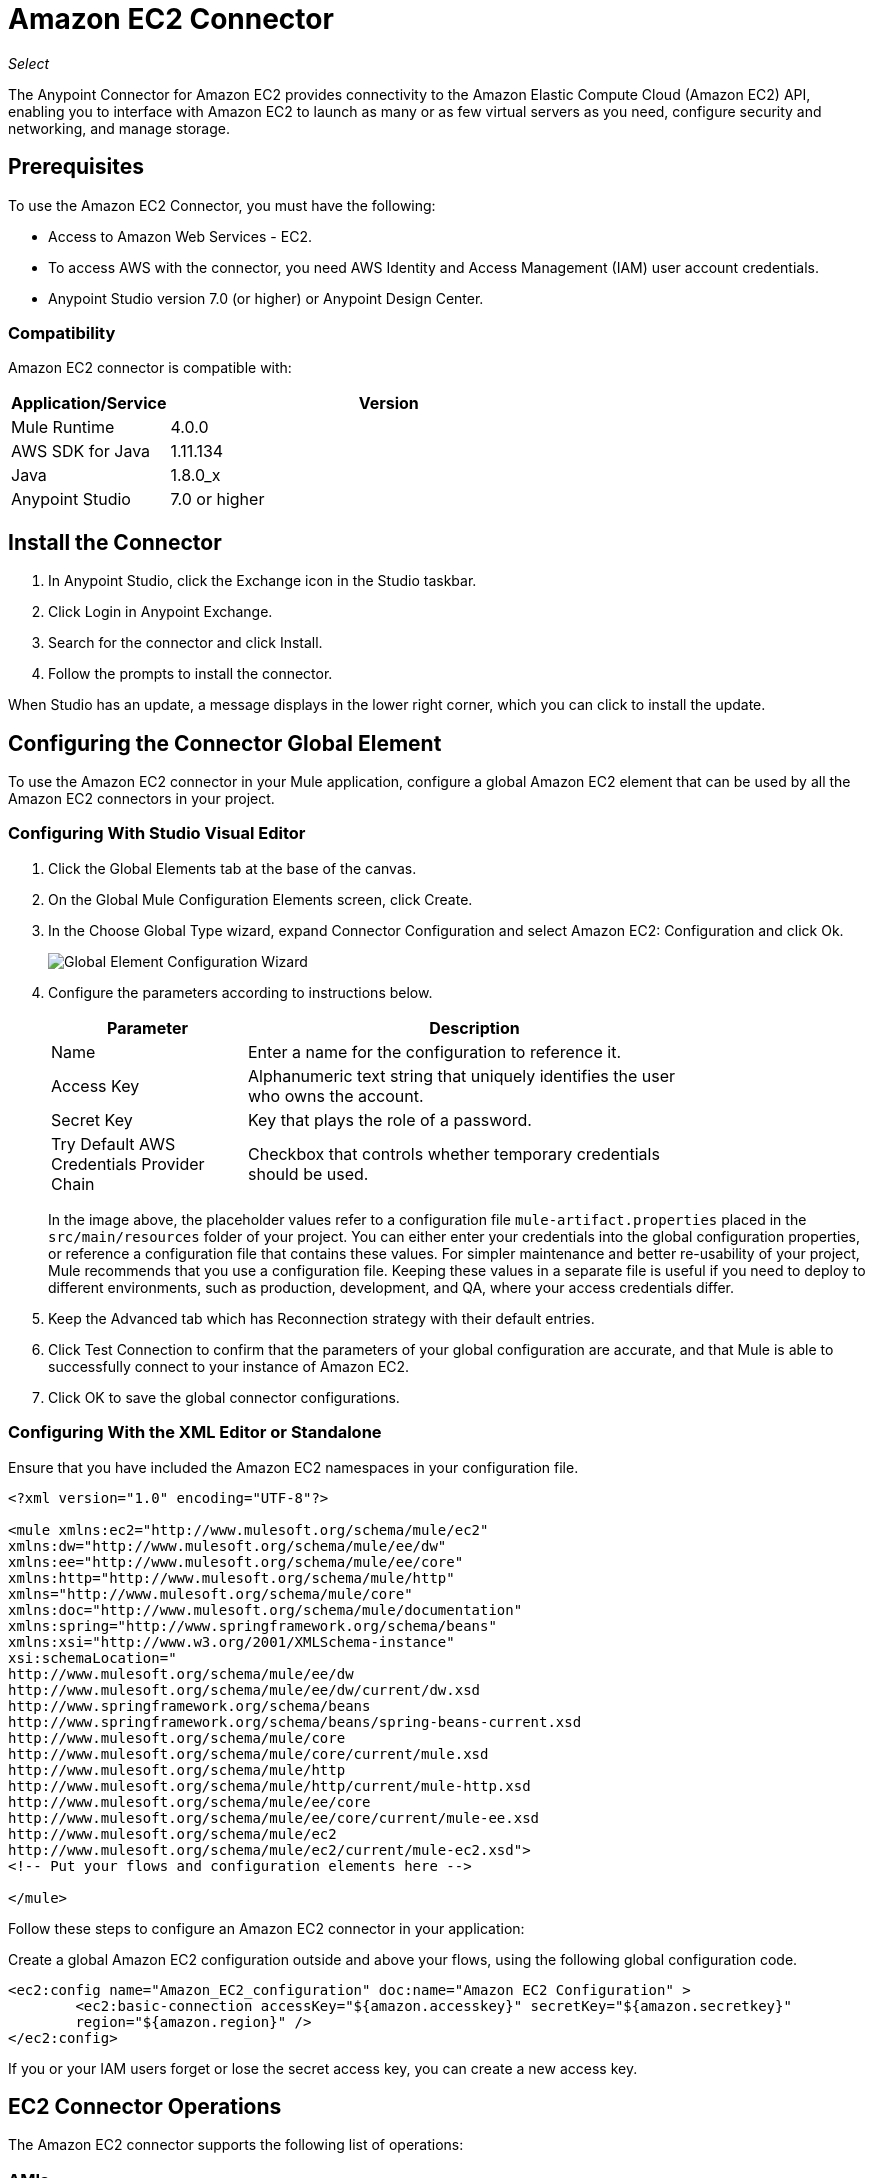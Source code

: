 = Amazon EC2 Connector
:keywords: anypoint studio, connector, ec2, amazon ec2, user guide

_Select_

The Anypoint Connector for Amazon EC2 provides connectivity to the Amazon Elastic Compute Cloud (Amazon EC2) API,
enabling you to interface with Amazon EC2 to launch as many or as few virtual servers as you need, configure security and networking, and manage storage. 

[[prerequisites]]
== Prerequisites

To use the Amazon EC2 Connector, you must have the following:

* Access to Amazon Web Services - EC2.
* To access AWS with the connector, you need AWS Identity and Access Management (IAM) user account credentials.
* Anypoint Studio version 7.0 (or higher) or Anypoint Design Center.

[[compatibility]]
=== Compatibility

Amazon EC2 connector is compatible with:

[%header,cols="20a,80a",width=70%]
|===
|Application/Service |Version
|Mule Runtime |4.0.0
|AWS SDK for Java |1.11.134
|Java |1.8.0_x
|Anypoint Studio |7.0 or higher
|===

[[install]]
== Install the Connector

. In Anypoint Studio, click the Exchange icon in the Studio taskbar.
. Click Login in Anypoint Exchange.
. Search for the connector and click Install.
. Follow the prompts to install the connector.

When Studio has an update, a message displays in the lower right corner, which you can click to install the update.

[[config]]
== Configuring the Connector Global Element

To use the Amazon EC2 connector in your Mule application, configure a global Amazon EC2 element that can be used by all the Amazon EC2 connectors in your project.


=== Configuring With Studio Visual Editor

. Click the Global Elements tab at the base of the canvas.
. On the Global Mule Configuration Elements screen, click Create.
. In the Choose Global Type wizard, expand Connector Configuration and select Amazon EC2: Configuration and click Ok.
+
image:amazon-ec2-config-global-wizard.png[Global Element Configuration Wizard]
+
. Configure the parameters according to instructions below.
+
[%header,cols="30a,70a",width=80%]
|===
|Parameter |Description
|Name |Enter a name for the configuration to reference it.
|Access Key |Alphanumeric text string that uniquely identifies the user who owns the account.
|Secret Key |Key that plays the role of a password.
|Try Default AWS Credentials Provider Chain |Checkbox that controls whether temporary credentials should be used.
|===
+
In the image above, the placeholder values refer to a configuration file `mule-artifact.properties` placed in the
`src/main/resources` folder of your project. 
You can either enter your credentials into the global configuration properties, or reference a configuration file that contains these values. For simpler maintenance and better re-usability of your project, Mule recommends that you use a configuration file. Keeping these values in a separate file is useful if you need to deploy to different environments, such as production, development, and QA, where your access credentials differ. 
+
. Keep the Advanced tab which has Reconnection strategy with their default entries.
. Click Test Connection to confirm that the parameters of your global configuration are accurate, and that Mule is able to successfully connect to your instance of Amazon EC2. 
. Click OK to save the global connector configurations.

=== Configuring With the XML Editor or Standalone

Ensure that you have included the Amazon EC2 namespaces in your configuration file.

[source,xml,linenums]
----
<?xml version="1.0" encoding="UTF-8"?>

<mule xmlns:ec2="http://www.mulesoft.org/schema/mule/ec2"
xmlns:dw="http://www.mulesoft.org/schema/mule/ee/dw" 
xmlns:ee="http://www.mulesoft.org/schema/mule/ee/core"
xmlns:http="http://www.mulesoft.org/schema/mule/http"
xmlns="http://www.mulesoft.org/schema/mule/core"
xmlns:doc="http://www.mulesoft.org/schema/mule/documentation" 
xmlns:spring="http://www.springframework.org/schema/beans" 
xmlns:xsi="http://www.w3.org/2001/XMLSchema-instance" 
xsi:schemaLocation="
http://www.mulesoft.org/schema/mule/ee/dw 
http://www.mulesoft.org/schema/mule/ee/dw/current/dw.xsd
http://www.springframework.org/schema/beans 
http://www.springframework.org/schema/beans/spring-beans-current.xsd
http://www.mulesoft.org/schema/mule/core 
http://www.mulesoft.org/schema/mule/core/current/mule.xsd
http://www.mulesoft.org/schema/mule/http 
http://www.mulesoft.org/schema/mule/http/current/mule-http.xsd
http://www.mulesoft.org/schema/mule/ee/core 
http://www.mulesoft.org/schema/mule/ee/core/current/mule-ee.xsd
http://www.mulesoft.org/schema/mule/ec2 
http://www.mulesoft.org/schema/mule/ec2/current/mule-ec2.xsd">
<!-- Put your flows and configuration elements here -->

</mule>
----

Follow these steps to configure an Amazon EC2 connector in your application:

Create a global Amazon EC2 configuration outside and above your flows, using the following global configuration code.

[source,xml,linenums]
----
<ec2:config name="Amazon_EC2_configuration" doc:name="Amazon EC2 Configuration" >
	<ec2:basic-connection accessKey="${amazon.accesskey}" secretKey="${amazon.secretkey}" 
	region="${amazon.region}" />
</ec2:config>
----

[[using-the-connector]]

If you or your IAM users forget or lose the secret access key, you can create a new access key. 

== EC2 Connector Operations

The Amazon EC2 connector supports the following list of operations:

=== AMIs

* CreateImage
* DeregisterImage
* DescribeImageAttribute
* DescribeImages
* ModifyImageAttribute
* ResetImageAttribute

=== Elastic IP Addresses

* AllocateAddress
* AssociateAddress
* DescribeAddresses
* DescribeMovingAddresses
* DisassociateAddress
* MoveAddressToVpc
* ReleaseAddress
* RestoreAddressToClassic


=== Elastic Network Interfaces (Amazon VPC)

* AssignIpv6Addresses
* AssignPrivateIpAddresses
* AttachNetworkInterface
* CreateNetworkInterface
* DeleteNetworkInterface
* DescribeNetworkInterfaceAttribute
* DescribeNetworkInterfaces
* DetachNetworkInterface
* ModifyNetworkInterfaceAttribute
* ResetNetworkInterfaceAttribute
* UnassignIpv6Addresses
* UnassignPrivateIpAddresses


=== Instances

* AssociateIamInstanceProfile
* DescribeIamInstanceProfileAssociations
* DescribeInstanceAttribute
* DescribeInstances
* DescribeInstanceStatus
* DisassociateIamInstanceProfile
* GetConsoleOutput
* GetConsoleScreenshot
* GetPasswordData
* ModifyInstanceAttribute
* MonitorInstances
* RebootInstances
* ReplaceIamInstanceProfileAssociation
* ReportInstanceStatus
* ResetInstanceAttribute
* RunInstances
* StartInstances
* StopInstances
* TerminateInstances
* UnmonitorInstances

=== Key Pairs

* CreateKeyPair
* DeleteKeyPair
* DescribeKeyPairs
* ImportKeyPair


=== Regions and Availability Zones

* DescribeAvailabilityZones
* DescribeRegions


=== Security Groups

* AuthorizeSecurityGroupEgress
* AuthorizeSecurityGroupIngress
* CreateSecurityGroup
* DeleteSecurityGroup
* DescribeSecurityGroupReferences
* DescribeSecurityGroups
* DescribeStaleSecurityGroups
* RevokeSecurityGroupEgress
* RevokeSecurityGroupIngress


=== Tags

* CreateTags
* DeleteTags
* DescribeTags


=== Volumes and Snapshots (Amazon EBS)

* AttachVolume
* CopySnapshot
* CreateSnapshot
* CreateVolume
* DeleteSnapshot
* DeleteVolume
* DescribeSnapshotAttribute
* DescribeSnapshots
* DescribeVolumeAttribute
* DescribeVolumes
* DescribeVolumesModifications
* DescribeVolumeStatus
* DetachVolume
* EnableVolumeIO
* ModifySnapshotAttribute
* ModifyVolume
* ModifyVolumeAttribute
* ResetSnapshotAttribute


== Connector Namespace and Schema

When designing your application in Studio, the act of dragging the connector from the palette onto the Anypoint Studio canvas should automatically populate the XML code with the connector namespace and schema location.

Namespace: `+http://www.mulesoft.org/schema/mule/ec2+`

Schema Location: `+http://www.mulesoft.org/schema/mule/ec2/current/mule-ec2.xsd+`

If you are manually coding the Mule application in Studio's XML editor or other text editor, paste these into the header of your Configuration XML, inside the `<mule>` tag.

[source, xml,linenums]
----
<mule xmlns:ec2="http://www.mulesoft.org/schema/mule/ec2"
xmlns:dw="http://www.mulesoft.org/schema/mule/ee/dw" 
xmlns:ee="http://www.mulesoft.org/schema/mule/ee/core"
xmlns:http="http://www.mulesoft.org/schema/mule/http"
xmlns="http://www.mulesoft.org/schema/mule/core"
xmlns:doc="http://www.mulesoft.org/schema/mule/documentation" 
xmlns:spring="http://www.springframework.org/schema/beans" 
xmlns:xsi="http://www.w3.org/2001/XMLSchema-instance" 
xsi:schemaLocation="
http://www.mulesoft.org/schema/mule/ee/dw 
http://www.mulesoft.org/schema/mule/ee/dw/current/dw.xsd 
http://www.springframework.org/schema/beans 
http://www.springframework.org/schema/beans/spring-beans-current.xsd
http://www.mulesoft.org/schema/mule/core 
http://www.mulesoft.org/schema/mule/core/current/mule.xsd
http://www.mulesoft.org/schema/mule/http 
http://www.mulesoft.org/schema/mule/http/current/mule-http.xsd
http://www.mulesoft.org/schema/mule/ee/core 
http://www.mulesoft.org/schema/mule/ee/core/current/mule-ee.xsd
http://www.mulesoft.org/schema/mule/ec2 
http://www.mulesoft.org/schema/mule/ec2/current/mule-ec2.xsd">

      <!-- here go your global configuration elements and flows -->

</mule>
----

== Using the Connector in a Mavenized Mule App

If you are coding a Mavenized Mule application, this XML snippet must be included in your `pom.xml` file.

[source,xml,linenums]
----
<dependency>
    <groupId>org.mule.modules</groupId>
    <artifactId>mule-module-ec2</artifactId>
    <version>2.0.0</version>
    <classifier>mule-plugin</classifier>
</dependency>
----

[[use-cases-and-demos]]
== Use Cases and Demos
Listed below are the few common use cases for the connector:

[%autowidth]
|===
|Starting an Amazon EC2 instance |By using Amazon EC2, Amazon EBS-backed AMI can be started which you've previously stopped.
|Stoping an Amazon EC2 instance |By using Amazon EC2, Amazon EBS-backed instance can be stopped.
|Creating an EBS volume |By using Amazon EC2, an EBS volume can be created which can be attached to an instance in the same Availability Zone.
|Attaching an EBS volume to an Amazon EC2 instance |By using Amazon EC2, an EBS volume can be attached to a running or stopped Amazon EC2 instance.
|===

[[example-use-case]]
=== Demo Mule Application Using the Connector

This demo creates an EBS volume that can be attached to an EC2 instance in the same Availability Zone.


image:amazon-ec2-create-volume-usecase-flow.png[Creating an EBS volume]

. Create a new Mule Project in Anypoint Studio.
. Add the following properties to the `mule-artifact.properties` file to hold your Amazon EC2 credentials and place it in the project's `src/main/resources` directory.
+
[source,code,linenums]
----
amazon.accesskey=<Access Key>
amazon.secretkey=<Secret Key>
amazon.region=<Region>
----
+
. Drag an HTTP Listner component onto the canvas and configure the following parameters:
+
image:amazon-ec2-http-props.png[ec2 HTTP configure properties]
+
[%header%autowidth.spread]
|===
|Parameter |Value
|Display Name |Listner
|Extension Configuration | If no HTTP Listner configuration has been created yet, click the plus sign to add a new HTTP Listener Configuration and click OK (Give values "localhost" and "8081" for Host and Port columns).
|Path |/createVolume
|===
+
. Drag the Amazon EC2 Connector "Create volume" next to the HTTP Listner component.
. Configure the EC2 connector by adding a new Amazon EC2 Global Element. Click the plus sign next to the Connector Configuration field.
.. Configure the global element according to the table below:
+
[%header%autowidth.spread]
|===
|Parameter |Description |Value
|Name |Enter a name for the configuration to reference it. |<Configuration_Name>
|Access Key |Alphanumeric text string that uniquely identifies the user who owns the account. |`${amazon.accesskey}`
|Secret Key |Key that plays the role of a password. |`${amazon.secretkey}`
|Region Endpoint |Region to be select from drop down for the Amazon EC2 Client. |USEAST1
|===
.. Your configuration should look like this:
+
image:amazon-ec2-use-case-config.png[ec2 use case config]
+
.. The corresponding XML configuration should be as follows:
+
[source,xml]
----
<ec2:config name="Amazon_EC2_configuration" doc:name="Amazon EC2 Configuration" >
<ec2:basic-connection accessKey="${amazon.accesskey}" secretKey="${amazon.secretkey}" region="${amazon.region}" />
</ec2:config>
----
+
. Click Test Connection to confirm that Mule can connect with the EC2 instance. If the connection is successful, click OK to save the configurations. Otherwise, review or correct any incorrect parameters, then test again.
. Back in the properties editor of the Amazon EC2 Create volume operation, configure the remaining parameters:
+
[%header%autowidth.spread]
|===
|Parameter |Value
|Display Name |Create Volume (or any other name you prefer)
2+|Basic Settings
|Extenstion Configuration |Amazon_EC2_Configuration (the reference name to the global element you have created)
2+|General
|Availability Zone |us-east-1a (or any other availability zone to which you have access)
|Size |5 (The size of the volume, in GiBs)
|Volume Type |Standard (the default Volume Type)
|===
+
image:amazon-ec2-create-volume-props.png[publish message connector props]
+
. Check that your XML looks like this:
+
[source,xml]
----
<ec2:create-volume config-ref="Amazon_EC2_configuration" availabilityZone="us-east-1a" doc:name="Create volume" size="5"/>
----
+
. Add a Set Payload transformer after the Amazon EC2 Create Volume operation to send the response to the client in the browser. Configure the SetPayload transformer according to the table below.
+
[%header%autowidth.spread]
|===
|Parameter |Value
|Display Name |Set Payload (or any other name you prefer)
|Value |`#[payload.volume.volumeId]` (to print the volume ID of the EBS volume we created)
|===
+
image:amazon-ec2-create-volume-payload.png[ec2 create volume payload transformer]
+
. Add a Logger component after the Set Payload transformer to print the Volume ID that is being transformed by the Set Payload transformer from the Create Volume operation in the Mule Console. Configure the Logger according to the table below.
+
[%header%autowidth.spread]
|===
|Parameter |Value
|Display Name |Logger (or any other name you prefer)
|Message |`#[payload]`
|Level |INFO
|===
+
image:amazon-ec2-create-volume-logger-props.png[ec2 create volume logger]
+
. Save and Run the project as a Mule Application. Right-click the project in Package Explorer and click Run As > Mule Application.
. Open a browser and check the response after entering the URL `+http://localhost:8081/createVolume+`. You should see the generated Volume ID in the browser and the console.

[[example-code]]
=== Demo Mule Application XML Code

Paste this code into your XML Editor to quickly load the flow for this example use case into your Mule application.

[source,xml,linenums]
----
<?xml version="1.0" encoding="UTF-8"?>

<mule xmlns:ec2="http://www.mulesoft.org/schema/mule/ec2" 
xmlns:http="http://www.mulesoft.org/schema/mule/http"
xmlns="http://www.mulesoft.org/schema/mule/core"
xmlns:doc="http://www.mulesoft.org/schema/mule/documentation" 
xmlns:xsi="http://www.w3.org/2001/XMLSchema-instance" 
xsi:schemaLocation="http://www.mulesoft.org/schema/mule/core 
http://www.mulesoft.org/schema/mule/core/current/mule.xsd
http://www.mulesoft.org/schema/mule/http 
http://www.mulesoft.org/schema/mule/http/current/mule-http.xsd
http://www.mulesoft.org/schema/mule/ec2 
http://www.mulesoft.org/schema/mule/ec2/current/mule-ec2.xsd">
	<http:listener-config name="HTTP_Listener_config" doc:name="HTTP Listener config" >
		<http:listener-connection host="localhost" port="8081" />
	</http:listener-config>
	<ec2:config name="Amazon_EC2_configuration" doc:name="Amazon EC2 Configuration" >
		<ec2:basic-connection accessKey="${amazon.accesskey}" secretKey="${amazon.secretkey}" 
		region="USEAST1" />
	</ec2:config>
	<flow name="create-ebs-volume" >
		<http:listener config-ref="HTTP_Listener_config" path="/createVolume" doc:name="Listener" />
		<ec2:create-volume config-ref="Amazon_EC2_configuration" availabilityZone="us-east-1a" 
		doc:name="Create volume" size="5"/>
		<set-payload value="#[payload.volume.volumeId]" doc:name="Set Payload"  />
		<logger level="INFO" doc:name="Logger" message="#[payload]"/>
	</flow>
</mule>
----

[[see-also]]
== See Also

* There may be some operations not supported by the connector that are provided for AWS http://docs.aws.amazon.com/AWSEC2/latest/APIReference/API_Operations.html[AWS EC2 Actions]. If you require  additional operations to be supported, see the https://support.mulesoft.com/s/ideas[Support Portal].
* MuleSoft maintains this connector under the link:https://www.mulesoft.com/legal/versioning-back-support-policy#anypoint-connectors[Connector Support Policy - Select].
